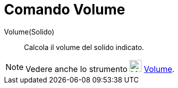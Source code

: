 = Comando Volume
:page-en: commands/Volume
ifdef::env-github[:imagesdir: /it/modules/ROOT/assets/images]

Volume(Solido)::
  Calcola il volume del solido indicato.

[NOTE]
====

Vedere anche lo strumento image:24px-Mode_volume.svg.png[Mode volume.svg,width=24,height=24]
xref:/tools/Volume.adoc[Volume].

====

